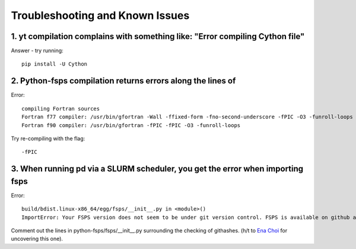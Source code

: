 Troubleshooting and Known Issues
**********

1. yt compilation complains with something like: "Error compiling Cython file"
--------------

Answer - try running::

  pip install -U Cython

2. Python-fsps compilation returns errors along the lines of
--------------
Error::

     compiling Fortran sources
     Fortran f77 compiler: /usr/bin/gfortran -Wall -ffixed-form -fno-second-underscore -fPIC -O3 -funroll-loops
     Fortran f90 compiler: /usr/bin/gfortran -fPIC -fPIC -O3 -funroll-loops

Try re-compiling with the flag::

  -fPIC

3. When running pd via a SLURM scheduler, you get the error when importing fsps
--------------
Error::

   build/bdist.linux-x86_64/egg/fsps/__init__.py in <module>()
   ImportError: Your FSPS version does not seem to be under git version control. FSPS is available on github at https://github.com/cconroy20/fsps and should be cloned from there

Comment out the lines in python-fsps/fsps/__init__.py surrounding the
checking of githashes.  (h/t to `Ena Choi <http://www.physics.rutgers.edu/~enachoi/EC/Ena_Choi.html>`_ for uncovering this one).
